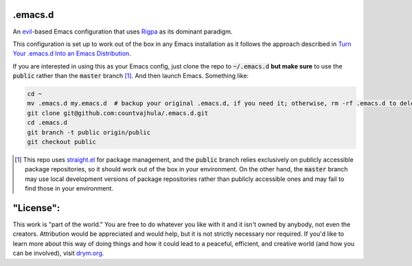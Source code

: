 .emacs.d
========
An `evil <https://www.emacswiki.org/emacs/Evil>`__-based Emacs configuration that uses `Rigpa <https://github.com/countvajhula/rigpa>`__ as its dominant paradigm.

This configuration is set up to work out of the box in any Emacs installation as it follows the approach described in `Turn Your .emacs.d Into an Emacs Distribution <https://countvajhula.com/2020/12/27/turn-your-emacs-d-into-an-emacs-distribution-with-straight-el/>`__.

If you are interested in using this as your Emacs config, just clone the repo to :code:`~/.emacs.d` **but make sure** to use the :code:`public` rather than the :code:`master` branch [1]_. And then launch Emacs. Something like:

.. code-block:: bash

  cd ~
  mv .emacs.d my.emacs.d  # backup your original .emacs.d, if you need it; otherwise, rm -rf .emacs.d to delete it
  git clone git@github.com:countvajhula/.emacs.d.git
  cd .emacs.d
  git branch -t public origin/public
  git checkout public

.. [1] This repo uses `straight.el <https://github.com/raxod502/straight.el>`_ for package management, and the :code:`public` branch relies exclusively on publicly accessible package repositories, so it should work out of the box in your environment. On the other hand, the :code:`master` branch may use local development versions of package repositories rather than publicly accessible ones and may fail to find those in your environment.

"License":
==========
This work is "part of the world." You are free to do whatever you like with it and it isn't owned by anybody, not even the creators. Attribution would be appreciated and would help, but it is not strictly necessary nor required. If you'd like to learn more about this way of doing things and how it could lead to a peaceful, efficient, and creative world (and how you can be involved), visit `drym.org <https://drym.org>`_.

